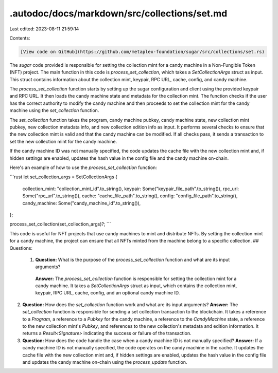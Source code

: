 .autodoc/docs/markdown/src/collections/set.md
=============================================

Last edited: 2023-08-11 21:59:14

Contents:

.. code-block:: md

    [View code on GitHub](https://github.com/metaplex-foundation/sugar/src/collections/set.rs)

The `sugar` code provided is responsible for setting the collection mint for a candy machine in a Non-Fungible Token (NFT) project. The main function in this code is `process_set_collection`, which takes a `SetCollectionArgs` struct as input. This struct contains information about the collection mint, keypair, RPC URL, cache, config, and candy machine.

The `process_set_collection` function starts by setting up the sugar configuration and client using the provided keypair and RPC URL. It then loads the candy machine state and metadata for the collection mint. The function checks if the user has the correct authority to modify the candy machine and then proceeds to set the collection mint for the candy machine using the `set_collection` function.

The `set_collection` function takes the program, candy machine pubkey, candy machine state, new collection mint pubkey, new collection metadata info, and new collection edition info as input. It performs several checks to ensure that the new collection mint is valid and that the candy machine can be modified. If all checks pass, it sends a transaction to set the new collection mint for the candy machine.

If the candy machine ID was not manually specified, the code updates the cache file with the new collection mint and, if hidden settings are enabled, updates the hash value in the config file and the candy machine on-chain.

Here's an example of how to use the `process_set_collection` function:

```rust
let set_collection_args = SetCollectionArgs {
    collection_mint: "collection_mint_id".to_string(),
    keypair: Some("keypair_file_path".to_string()),
    rpc_url: Some("rpc_url".to_string()),
    cache: "cache_file_path".to_string(),
    config: "config_file_path".to_string(),
    candy_machine: Some("candy_machine_id".to_string()),
};

process_set_collection(set_collection_args)?;
```

This code is useful for NFT projects that use candy machines to mint and distribute NFTs. By setting the collection mint for a candy machine, the project can ensure that all NFTs minted from the machine belong to a specific collection.
## Questions: 
 1. **Question:** What is the purpose of the `process_set_collection` function and what are its input arguments?
   **Answer:** The `process_set_collection` function is responsible for setting the collection mint for a candy machine. It takes a `SetCollectionArgs` struct as input, which contains the collection mint, keypair, RPC URL, cache, config, and an optional candy machine ID.

2. **Question:** How does the `set_collection` function work and what are its input arguments?
   **Answer:** The `set_collection` function is responsible for sending a set collection transaction to the blockchain. It takes a reference to a `Program`, a reference to a `Pubkey` for the candy machine, a reference to the `CandyMachine` state, a reference to the new collection mint's `Pubkey`, and references to the new collection's metadata and edition information. It returns a `Result<Signature>` indicating the success or failure of the transaction.

3. **Question:** How does the code handle the case when a candy machine ID is not manually specified?
   **Answer:** If a candy machine ID is not manually specified, the code operates on the candy machine in the cache. It updates the cache file with the new collection mint and, if hidden settings are enabled, updates the hash value in the config file and updates the candy machine on-chain using the `process_update` function.

